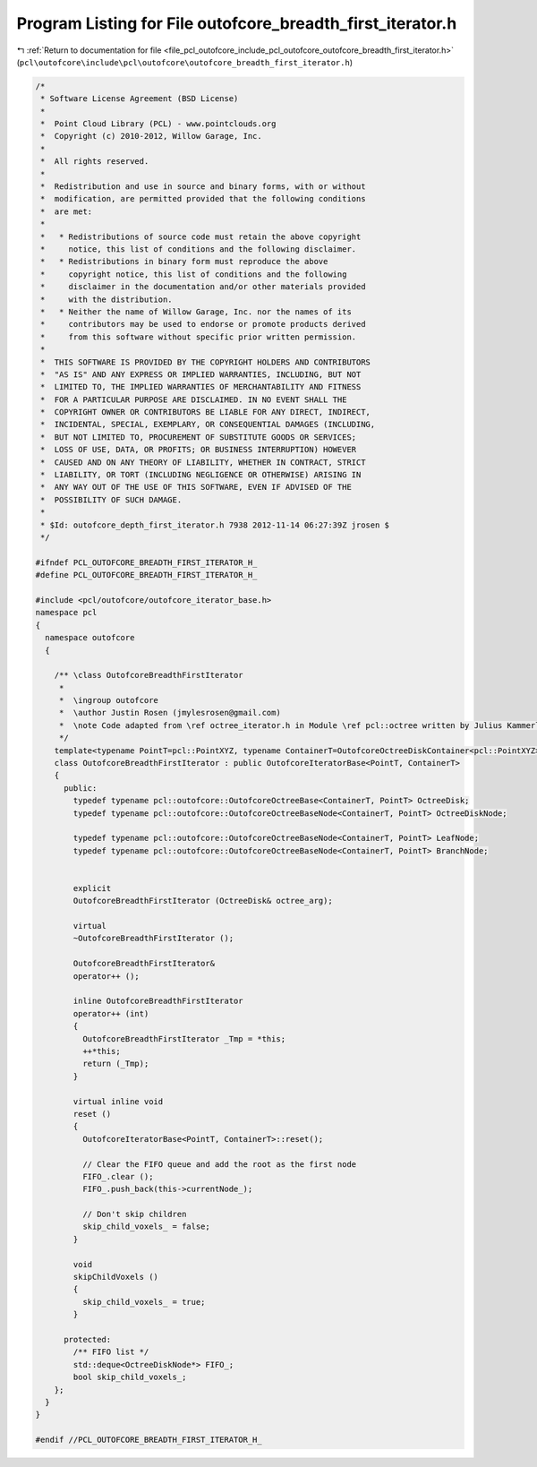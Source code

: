 
.. _program_listing_file_pcl_outofcore_include_pcl_outofcore_outofcore_breadth_first_iterator.h:

Program Listing for File outofcore_breadth_first_iterator.h
===========================================================

|exhale_lsh| :ref:`Return to documentation for file <file_pcl_outofcore_include_pcl_outofcore_outofcore_breadth_first_iterator.h>` (``pcl\outofcore\include\pcl\outofcore\outofcore_breadth_first_iterator.h``)

.. |exhale_lsh| unicode:: U+021B0 .. UPWARDS ARROW WITH TIP LEFTWARDS

.. code-block:: cpp

   /*
    * Software License Agreement (BSD License)
    *
    *  Point Cloud Library (PCL) - www.pointclouds.org
    *  Copyright (c) 2010-2012, Willow Garage, Inc.
    *
    *  All rights reserved.
    *
    *  Redistribution and use in source and binary forms, with or without
    *  modification, are permitted provided that the following conditions
    *  are met:
    *
    *   * Redistributions of source code must retain the above copyright
    *     notice, this list of conditions and the following disclaimer.
    *   * Redistributions in binary form must reproduce the above
    *     copyright notice, this list of conditions and the following
    *     disclaimer in the documentation and/or other materials provided
    *     with the distribution.
    *   * Neither the name of Willow Garage, Inc. nor the names of its
    *     contributors may be used to endorse or promote products derived
    *     from this software without specific prior written permission.
    *
    *  THIS SOFTWARE IS PROVIDED BY THE COPYRIGHT HOLDERS AND CONTRIBUTORS
    *  "AS IS" AND ANY EXPRESS OR IMPLIED WARRANTIES, INCLUDING, BUT NOT
    *  LIMITED TO, THE IMPLIED WARRANTIES OF MERCHANTABILITY AND FITNESS
    *  FOR A PARTICULAR PURPOSE ARE DISCLAIMED. IN NO EVENT SHALL THE
    *  COPYRIGHT OWNER OR CONTRIBUTORS BE LIABLE FOR ANY DIRECT, INDIRECT,
    *  INCIDENTAL, SPECIAL, EXEMPLARY, OR CONSEQUENTIAL DAMAGES (INCLUDING,
    *  BUT NOT LIMITED TO, PROCUREMENT OF SUBSTITUTE GOODS OR SERVICES;
    *  LOSS OF USE, DATA, OR PROFITS; OR BUSINESS INTERRUPTION) HOWEVER
    *  CAUSED AND ON ANY THEORY OF LIABILITY, WHETHER IN CONTRACT, STRICT
    *  LIABILITY, OR TORT (INCLUDING NEGLIGENCE OR OTHERWISE) ARISING IN
    *  ANY WAY OUT OF THE USE OF THIS SOFTWARE, EVEN IF ADVISED OF THE
    *  POSSIBILITY OF SUCH DAMAGE.
    *
    * $Id: outofcore_depth_first_iterator.h 7938 2012-11-14 06:27:39Z jrosen $
    */
   
   #ifndef PCL_OUTOFCORE_BREADTH_FIRST_ITERATOR_H_
   #define PCL_OUTOFCORE_BREADTH_FIRST_ITERATOR_H_
   
   #include <pcl/outofcore/outofcore_iterator_base.h>
   namespace pcl
   {
     namespace outofcore
     {
   
       /** \class OutofcoreBreadthFirstIterator
        *
        *  \ingroup outofcore
        *  \author Justin Rosen (jmylesrosen@gmail.com)
        *  \note Code adapted from \ref octree_iterator.h in Module \ref pcl::octree written by Julius Kammerl
        */
       template<typename PointT=pcl::PointXYZ, typename ContainerT=OutofcoreOctreeDiskContainer<pcl::PointXYZ> >
       class OutofcoreBreadthFirstIterator : public OutofcoreIteratorBase<PointT, ContainerT>
       {
         public:
           typedef typename pcl::outofcore::OutofcoreOctreeBase<ContainerT, PointT> OctreeDisk;
           typedef typename pcl::outofcore::OutofcoreOctreeBaseNode<ContainerT, PointT> OctreeDiskNode;
   
           typedef typename pcl::outofcore::OutofcoreOctreeBaseNode<ContainerT, PointT> LeafNode;
           typedef typename pcl::outofcore::OutofcoreOctreeBaseNode<ContainerT, PointT> BranchNode;
   
   
           explicit
           OutofcoreBreadthFirstIterator (OctreeDisk& octree_arg);
   
           virtual
           ~OutofcoreBreadthFirstIterator ();
         
           OutofcoreBreadthFirstIterator&
           operator++ ();
         
           inline OutofcoreBreadthFirstIterator
           operator++ (int)
           {
             OutofcoreBreadthFirstIterator _Tmp = *this;
             ++*this;
             return (_Tmp);
           }
   
           virtual inline void
           reset ()
           {
             OutofcoreIteratorBase<PointT, ContainerT>::reset();
   
             // Clear the FIFO queue and add the root as the first node
             FIFO_.clear ();
             FIFO_.push_back(this->currentNode_);
   
             // Don't skip children
             skip_child_voxels_ = false;
           }
         
           void
           skipChildVoxels ()
           {
             skip_child_voxels_ = true;
           }
         
         protected:
           /** FIFO list */
           std::deque<OctreeDiskNode*> FIFO_;
           bool skip_child_voxels_;
       };
     }
   }
   
   #endif //PCL_OUTOFCORE_BREADTH_FIRST_ITERATOR_H_
